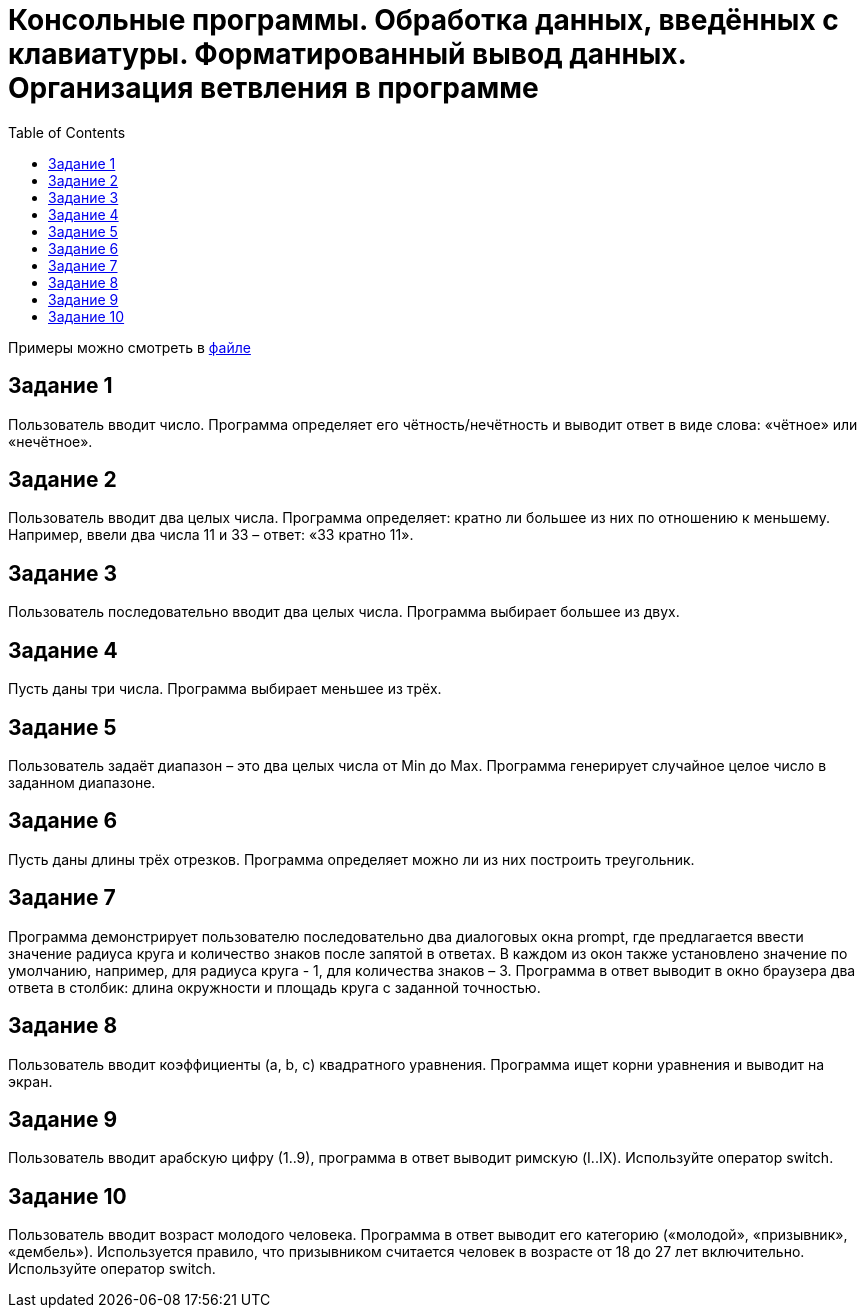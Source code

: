 :toc:
:toclevels: 2

= Консольные программы. Обработка данных, введённых с клавиатуры. Форматированный вывод данных. Организация ветвления в программе

Примеры можно смотреть в link:examples.py[файле]

== Задание 1
Пользователь вводит число. Программа определяет его чётность/нечётность и выводит ответ в виде слова: «чётное» или «нечётное».

== Задание 2
Пользователь вводит два целых числа. Программа определяет: кратно ли большее из них по отношению к меньшему. Например, ввели два числа 11 и 33 – ответ: «33 кратно 11».

== Задание 3 
Пользователь последовательно вводит два целых числа. Программа выбирает большее из двух.

== Задание 4 
Пусть даны три числа. Программа выбирает меньшее из трёх.

== Задание 5
Пользователь задаёт диапазон – это два целых числа от Min до Max. Программа генерирует случайное целое число в заданном диапазоне.

== Задание 6
Пусть даны длины трёх отрезков. Программа определяет можно ли из них построить треугольник.

== Задание 7
Программа демонстрирует пользователю последовательно два диалоговых окна prompt, где предлагается ввести значение радиуса круга и количество знаков после запятой в ответах. В каждом из окон также установлено значение по умолчанию, например, для радиуса круга - 1, для количества знаков – 3. Программа в ответ выводит в окно браузера два ответа в столбик: длина окружности и площадь круга с заданной точностью.

== Задание 8
Пользователь вводит коэффициенты (a, b, c) квадратного уравнения. Программа ищет корни уравнения и выводит на экран.

== Задание 9
Пользователь вводит арабскую цифру (1..9), программа в ответ выводит римскую (I..IX). Используйте оператор switch.

== Задание 10
Пользователь вводит возраст молодого человека. Программа в ответ выводит его категорию («молодой», «призывник», «дембель»). Используется правило, что призывником считается человек в возрасте от 18 до 27 лет включительно. Используйте оператор switch.
